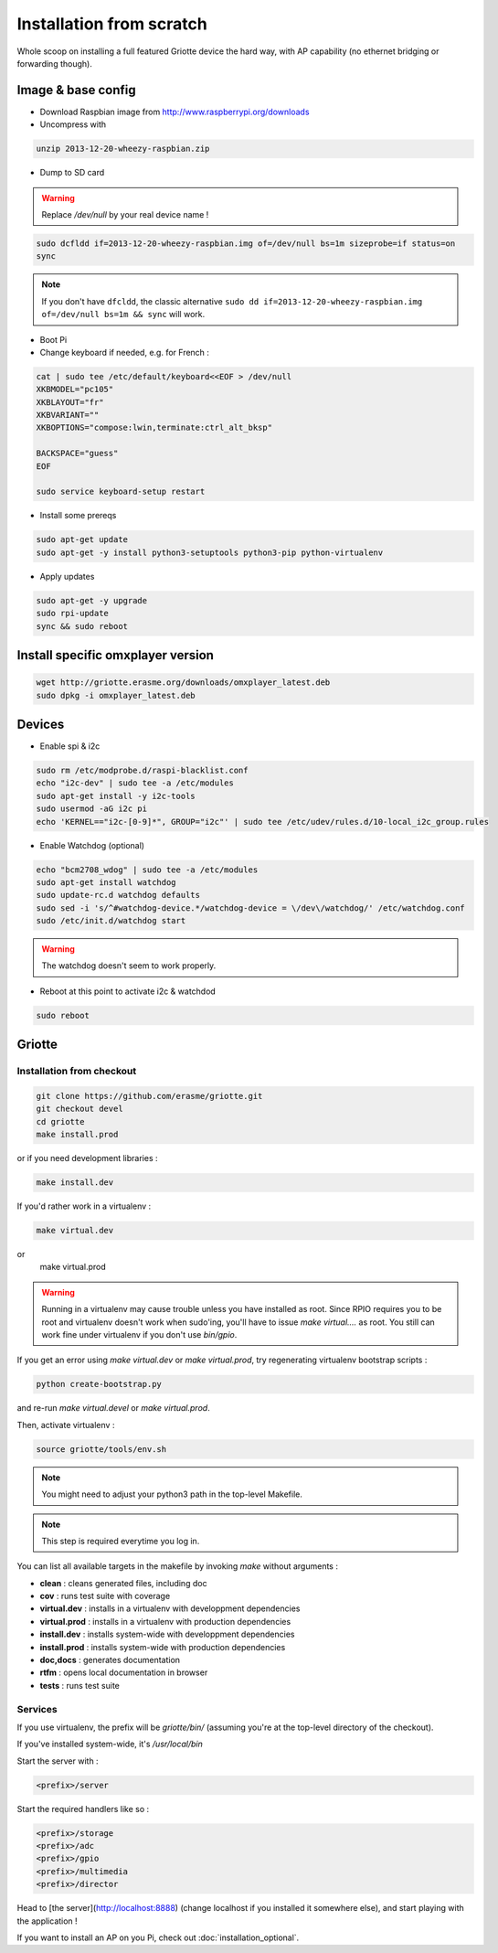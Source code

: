 Installation from scratch
*************************

Whole scoop on installing a full featured Griotte device the hard way, with AP
capability (no ethernet bridging or forwarding though).

Image & base config
===================

* Download Raspbian image from http://www.raspberrypi.org/downloads
* Uncompress with

.. code-block:: bash

    unzip 2013-12-20-wheezy-raspbian.zip

* Dump to SD card

.. warning:: Replace `/dev/null` by your real device name !

.. code-block:: bash

    sudo dcfldd if=2013-12-20-wheezy-raspbian.img of=/dev/null bs=1m sizeprobe=if status=on
    sync

.. note:: If you don't have ``dfcldd``, the classic alternative ``sudo dd if=2013-12-20-wheezy-raspbian.img of=/dev/null bs=1m && sync`` will work.

* Boot Pi
* Change keyboard if needed, e.g. for French :

.. code-block:: bash

    cat | sudo tee /etc/default/keyboard<<EOF > /dev/null
    XKBMODEL="pc105"
    XKBLAYOUT="fr"
    XKBVARIANT=""
    XKBOPTIONS="compose:lwin,terminate:ctrl_alt_bksp"

    BACKSPACE="guess"
    EOF

    sudo service keyboard-setup restart

* Install some prereqs

.. code-block:: bash

    sudo apt-get update
    sudo apt-get -y install python3-setuptools python3-pip python-virtualenv

* Apply updates

.. code-block:: bash

    sudo apt-get -y upgrade
    sudo rpi-update
    sync && sudo reboot

Install specific omxplayer version
==================================

.. code-block:: bash

    wget http://griotte.erasme.org/downloads/omxplayer_latest.deb
    sudo dpkg -i omxplayer_latest.deb

Devices
=======

* Enable spi & i2c

.. code-block:: bash

    sudo rm /etc/modprobe.d/raspi-blacklist.conf
    echo "i2c-dev" | sudo tee -a /etc/modules
    sudo apt-get install -y i2c-tools
    sudo usermod -aG i2c pi
    echo 'KERNEL=="i2c-[0-9]*", GROUP="i2c"' | sudo tee /etc/udev/rules.d/10-local_i2c_group.rules

* Enable Watchdog (optional)

.. code-block:: bash

    echo "bcm2708_wdog" | sudo tee -a /etc/modules
    sudo apt-get install watchdog
    sudo update-rc.d watchdog defaults
    sudo sed -i 's/^#watchdog-device.*/watchdog-device = \/dev\/watchdog/' /etc/watchdog.conf
    sudo /etc/init.d/watchdog start

.. warning:: The watchdog doesn't seem to work properly.

* Reboot at this point to activate i2c & watchdod

.. code-block:: bash

   sudo reboot

Griotte
=======

Installation from checkout
--------------------------

.. code-block:: bash

    git clone https://github.com/erasme/griotte.git
    git checkout devel
    cd griotte
    make install.prod

or if you need development libraries :

.. code-block:: bash

    make install.dev

If you'd rather work in a virtualenv :

.. code-block:: bash

    make virtual.dev

or
    make virtual.prod

.. warning:: Running in a virtualenv may cause trouble unless you have installed
             as root. Since RPIO requires you to be root and virtualenv doesn't
             work when sudo'ing, you'll have to issue `make virtual....` as root.
             You still can work fine under virtualenv if you don't use
             `bin/gpio`.

If you get an error using `make virtual.dev` or `make virtual.prod`, try
regenerating virtualenv bootstrap scripts :

.. code-block:: bash

    python create-bootstrap.py

and re-run `make virtual.devel` or `make virtual.prod`.

Then, activate virtualenv :

.. code-block:: bash

    source griotte/tools/env.sh

.. note:: You might need to adjust your python3 path in the top-level Makefile.
.. note:: This step is required everytime you log in.

You can list all available targets in the makefile by invoking `make` without
arguments :

* **clean** : cleans generated files, including doc
* **cov** : runs test suite with coverage
* **virtual.dev** : installs in a virtualenv with developpment dependencies
* **virtual.prod** : installs in a virtualenv with production dependencies
* **install.dev** : installs system-wide with developpment dependencies
* **install.prod** : installs system-wide with production dependencies
* **doc,docs** : generates documentation
* **rtfm** : opens local documentation in browser
* **tests** : runs test suite

Services
--------

If you use virtualenv, the prefix will be `griotte/bin/` (assuming you're at the
top-level directory of the checkout).

If you've installed system-wide, it's `/usr/local/bin`

Start the server with :

.. code-block:: bash

    <prefix>/server

Start the required handlers like so :

.. code-block:: bash

    <prefix>/storage
    <prefix>/adc
    <prefix>/gpio
    <prefix>/multimedia
    <prefix>/director

Head to [the server](http://localhost:8888) (change localhost if you installed
it somewhere else), and start playing with the application !

If you want to install an AP on you Pi, check out :doc:`installation_optional`.

